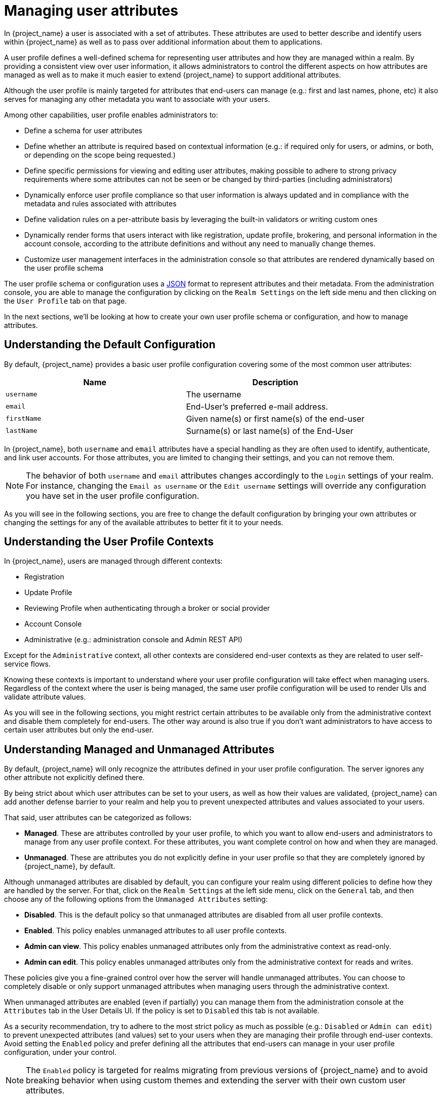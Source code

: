 [[user-profile]]
= Managing user attributes

In {project_name} a user is associated with a set of attributes. These attributes are used to better describe and identify
users within {project_name} as well as to pass over additional information about them to applications.

A user profile defines a well-defined schema for representing user attributes and how they are managed within a realm.
By providing a consistent view over user information, it allows administrators to control the different aspects on how
attributes are managed as well as to make it much easier to extend {project_name} to support additional attributes.

Although the user profile is mainly targeted for attributes that end-users can manage (e.g.: first and last names, phone, etc)
it also serves for managing any other metadata you want to associate with your users.

Among other capabilities, user profile enables administrators to:

* Define a schema for user attributes
* Define whether an attribute is required based on contextual information (e.g.: if required only for users, or admins, or both, or depending on the scope being requested.)
* Define specific permissions for viewing and editing user attributes, making possible to adhere to strong privacy requirements where some attributes can not be seen or be changed by third-parties (including administrators)
* Dynamically enforce user profile compliance so that user information is always updated and in compliance with the metadata and rules associated with attributes
* Define validation rules on a per-attribute basis by leveraging the built-in validators or writing custom ones
* Dynamically render forms that users interact with like registration, update profile, brokering, and personal information in the account console, according to the attribute definitions and without any need to manually change themes.
* Customize user management interfaces in the administration console so that attributes are rendered dynamically based on the user profile schema

The user profile schema or configuration uses a <<_user-profile-json-configuration,JSON>> format to represent attributes and their metadata. From the administration console,
you are able to manage the configuration by clicking on the `Realm Settings` on the left side menu and then clicking on the `User Profile` tab on that page.

In the next sections, we'll be looking at how to create your own user profile schema or configuration, and how to manage attributes.

== Understanding the Default Configuration

By default, {project_name} provides a basic user profile configuration covering some of the most common user attributes:

[cols="2*", options="header"]
|===
|Name
|Description
| `username` | The username
| `email` | End-User's preferred e-mail address.
| `firstName` | Given name(s) or first name(s) of the end-user
| `lastName` | Surname(s) or last name(s) of the End-User
|===

In {project_name}, both `username` and `email` attributes have a special handling as they are often used to identify, authenticate,
and link user accounts. For those attributes, you are limited to changing their settings, and you can not remove them.

[NOTE]
====
The behavior of both `username` and `email` attributes changes accordingly to the `Login` settings of your realm. For instance,
changing the `Email as username` or the `Edit username` settings will override any configuration you have set in the user profile configuration.
====

As you will see in the following sections, you are free to change the default configuration by bringing your own attributes
or changing the settings for any of the available attributes to better fit it to your needs.

== Understanding the User Profile Contexts

In {project_name}, users are managed through different contexts:

* Registration
* Update Profile
* Reviewing Profile when authenticating through a broker or social provider
* Account Console
* Administrative (e.g.: administration console and Admin REST API)

Except for the `Administrative` context, all other contexts are considered end-user contexts as they are related to user self-service
flows.

Knowing these contexts is important to understand where your user profile configuration will take effect when managing users.
Regardless of the context where the user is being managed, the same user profile configuration will be used to render UIs and validate
attribute values.

As you will see in the following sections, you might restrict certain attributes to be available only from the administrative context and disable them
completely for end-users. The other way around is also true if you don't want administrators to have access to certain user attributes but only the end-user.

[[_understanding-managed-and-unmanaged-attributes]]
== Understanding Managed and Unmanaged Attributes

By default, {project_name} will only recognize the attributes defined in your user profile configuration.
The server ignores any other attribute not explicitly defined there.

By being strict about which user attributes can be set to your users, as well as how their values are validated,
{project_name} can add another defense barrier to your realm and help you to prevent unexpected attributes and values associated to your users.

That said, user attributes can be categorized as follows:

* *Managed*. These are attributes controlled by your user profile, to which you want to allow end-users and administrators
to manage from any user profile context.
For these attributes, you want complete control on how and when they are managed.
* *Unmanaged*. These are attributes you do not explicitly define in your user profile so that they are completely ignored by {project_name}, by default.

Although unmanaged attributes are disabled by default, you can configure your realm using different policies to define how they are handled by the server.
For that, click on the `Realm Settings` at the left side menu, click on the `General` tab, and then choose any of the following options from the `Unmanaged Attributes` setting:

* *Disabled*. This is the default policy so that unmanaged attributes are disabled from all user profile contexts.
* *Enabled*. This policy enables unmanaged attributes to all user profile contexts.
* *Admin can view*. This policy enables unmanaged attributes only from the administrative context as read-only.
* *Admin can edit*. This policy enables unmanaged attributes only from the administrative context for reads and writes.

These policies give you a fine-grained control over how the server will handle unmanaged attributes.
You can choose to completely disable or only support unmanaged attributes when managing users through the administrative context.

When unmanaged attributes are enabled (even if partially) you can manage them from the administration console at the `Attributes` tab in the User Details UI.
If the policy is set to `Disabled` this tab is not available.

As a security recommendation, try to adhere to the most strict policy as much as possible (e.g.: `Disabled` or `Admin can edit`) to prevent unexpected
attributes (and values) set to your users when they are managing their profile through end-user contexts.
Avoid setting the `Enabled` policy and prefer defining all the attributes that end-users can manage in your user profile configuration, under your control.

[NOTE]
====
The `Enabled` policy is targeted for realms migrating from previous versions of {project_name} and to avoid breaking
behavior when using custom themes and extending the server with their own custom user attributes.
====

As you will see in the following sections, you can also restrict the audience for an attribute by choosing if it should be visible or writable by users and/or administrators.

For unmanaged attributes, the maximum length is 2048 characters.
To specify a different minimum or maximum length, change the unmanaged attribute to a managed attribute and add a `length` validator.

WARNING: {project_name} caches user-related objects in its internal caches.
The longer the attributes are, the more memory the cache consumes.
Therefore, limiting the size of the length attributes is recommended.
Consider storing large objects outside {project_Name} and reference them by ID or URL.

== Managing the User Profile

The user profile configuration is managed on a per-realm basis. For that, click on the
`Realm Settings` link on the left side menu and then click on the `User Profile` tab.

.User Profile Tab
image:images/user-profile-tab.png[]

In the `Attributes` sub-tab you have a list of all managed attributes.

In the `Attribute Groups` sub-tab you can manage attribute groups. An attribute group allows you to correlate attributes so that they are displayed together when rendering user facing forms.

In the `JSON Editor` sub-tab you can view and edit the <<_user-profile-json-configuration,JSON>> configuration. You can use this tab
to grab your current configuration or manage it manually. Any change you make to this tab is reflected in the other tabs, and vice-versa.

In the next section, you are going to learn how to manage attributes.

== Managing Attributes

At the `Attributes` sub-tab you can create, edit, and delete the managed attributes.

To define a new attribute and associate it with the user profile, click on the *Create attribute* button at the top of the attribute listing.

.Attribute Configuration
image:images/user-profile-create-attribute.png[]

When configuring the attribute you can define the following settings:

Name::
The name of the attribute, used to uniquely identify an attribute.

Display name::
A user-friendly name for the attribute, mainly used when rendering user-facing forms. It also supports link:#_using-internationalized-messages[Using Internationalized Messages]

Multivalued::
If enabled, the attribute supports multiple values and UIs are rendered accordingly to allow setting many values. When enabling this
setting, make sure to add a validator to set a hard limit to the number of values.

Attribute Group::
The attribute group to which the attribute belongs to, if any.

Enabled when::
Enables or disables an attribute. If set to `Always`, the attribute is available from any user profile context.
If set to `Scopes are requested`, the attribute is only available when the client acting on behalf of the user is requesting a
set of one or more scopes. You can use this option to dynamically enforce certain attributes depending on the client scopes
being requested. For the administration console, scopes are not evaluated and the attribute is always enabled.
That is because filtering attributes by scopes only works when running end-user authentication flows.

Required::
Set the conditions to mark an attribute as required. If disabled, the attribute is optional.
If enabled, you can set the `Required for` setting to mark the attribute as required depending on the user profile context so that
the attribute is required for end-users (via end-user contexts) or to administrators (via administrative context), or both.
You can also set the `Required when` setting to mark the attribute as required only when a set of one or more client scopes are requested.
If set to `Always`, the attribute is required from any user profile context.
If set to `Scopes are requested`, the attribute is only required when the client acting on behalf of the user is requesting a
set of one or more scopes. For the account and administration consoles, scopes are not evaluated and the attribute is not required.
That is because filtering attributes by scopes only works when running authentication flows.

Permission::
In this section, you can define read and write permissions when the attribute is being managed from an end-user or administrative context.
The `Who can edit` setting mark an attribute as writable by `User` and/or `Admin`, from an end-user and administrative context, respectively.
The `Who can view` setting mark an attribute as read-only by `User` and/or `Admin` from an end-user and administrative context, respectively.

Validation::
In this section, you can define the validations that will be performed when managing the attribute value.
{project_name} provides a set of built-in validators you can choose from with the possibility to add your own. For more details, look at
the link:#_validating-attributes[Validating Attributes] section.

Annotation::
In this section, you can associate annotations to the attribute. Annotations are mainly useful to pass over additional metadata to frontends for rendering purposes.
For more details, look at the link:#_defining-ui-annotations[Defining UI Annotations] section.

When you create an attribute, the attribute is only available from administrative contexts to avoid unexpectedly exposing attributes to end-users.
Effectively, the attribute won't be accessible to end-users when they are managing their profile through the end-user contexts. You can change the `Permissions` settings anytime accordingly
to your needs.

[[_validating-attributes]]
== Validating Attributes

You can enable validation to managed attributes to make sure the attribute value conforms to specific rules.
For that, you can add or remove validators from the `Validations` settings when managing an attribute.

.Attribute Validation
image:images/user-profile-validation.png[]

Validation happens at any time when writing to an attribute, and they can throw errors that will be shown in UIs when the value
fails a validation.

For security reasons, every attribute that is editable by users should have a validation to restrict the size of the values users enter.
If no `length` validator has been specified, {project_name} defaults to a maximum length of 2048 characters.

=== Built-in Validators

{project_name} provides some built-in validators that you can choose from, and you are also able to provide
your own validators by extending the `Validator SPI`.

The list below provides a list of all the built-in validators:

[cols="3*", options="header"]
|===
|Name
|Description
|Configuration

|length
|Check the length of a string value based on a minimum and maximum length.
|

*min*: an integer to define the minimum allowed length.

*max*: an integer to define the maximum allowed length.

*trim-disabled*: a boolean to define whether the value is trimmed prior to validation.

|integer
|Check if the value is an integer and within a lower and/or upper range. If no range is defined, the validator only checks whether the value is a valid number.
|

*min*: an integer to define the lower range.

*max*: an integer to define the upper range.

|double
|Check if the value is a double and within a lower and/or upper range. If no range is defined, the validator only checks whether the value is a valid number.
|

*min*: an integer to define the lower range.

*max*: an integer to define the upper range.

|uri
|Check if the value is a valid URI.
| None

|pattern
|Check if the value matches a specific RegEx pattern.
|

*pattern*: the RegEx pattern to use when validating values.

*error-message*: the key of the error message in i18n bundle. If not set a generic message is used.

|email
|Check if the value has a valid e-mail format.
|
*max-local-length*: an integer to define the maximum length for the local part of the email. It defaults to 64 per specification.

|local-date
|Check if the value has a valid format based on the realm and/or user locale.
| None

|iso-date
|Check if the value has a valid format based on ISO 8601. This validator can be used with inputs using the html5-date input type.
| None

|person-name-prohibited-characters
| Check if the value is a valid person name as an additional barrier for attacks such as script injection. The validation is based on a default RegEx pattern that blocks characters not common in person names.
|

*error-message*: the key of the error message in i18n bundle. If not set a generic message is used.

|username-prohibited-characters
| Check if the value is a valid username as an additional barrier for attacks such as script injection. The validation is based on a default RegEx pattern that blocks characters not common in usernames.
When the realm setting `Email as username` is enabled, this validator is skipped to allow email values.
|

*error-message*: the key of the error message in i18n bundle. If not set a generic message is used.

|options
|Check if the value is from the defined set of allowed values. Useful to validate values entered through select and multiselect fields.
|

*options*: array of strings containing allowed values.

|up-username-not-idn-homograph
|The field can contain only latin characters and common unicode characters. Useful for the fields, which can be subject of IDN homograph attacks (typically username).
|

*error-message*: the key of the error message in i18n bundle. If not set a generic message is used.

|multivalued
|Validates the size of a multivalued attribute.
|

*min*: an integer to define the minimum allowed count of attribute values.

*max*: an integer to define the maximum allowed count of attribute values.


|===

[[_defining-ui-annotations]]
== Defining UI Annotations

In order to pass additional information to frontends, attributes can be decorated with
annotations to dictate how attributes are rendered. This capability is mainly useful when extending {project_name} themes
to render pages dynamically based on the annotations associated with attributes.

Annotations are used, for example, for link:#_changing-the-html-type-for-an-attribute[Changing the HTML `type` for an Attribute] and link:#_changing-the-dom-representation-of-an-attribute[Changing the DOM representation of an Attribute], as you will
see in the following sections.

.Attribute Annotation
image:images/user-profile-annotation.png[]

An annotation is a key/value pair shared with the UI so that they can change how the HTML element corresponding to the attribute is rendered.
You can set any annotation you want to an attribute as long as the annotation is supported by the theme your realm is using.

[NOTE]
====
The only restriction you have is to avoid using annotations using the `kc` prefix in their keys because these annotations
using this prefix are reserved for {project_name}.
====

=== Built-in Annotations

The following annotations are supported by {project_name} built-in themes:

[cols="2*", options="header"]
|===
|Name
|Description

|inputType
|Type of the form input field. Available types are described in a table below.

|inputHelperTextBefore
|Helper text rendered before (above) the input field. Direct text or internationalization pattern (like `${i18n.key}`) can be used here.
Text is NOT html escaped when rendered into the page, so you can use html tags here to format the text, but you also have to correctly escape html control characters.

|inputHelperTextAfter
|Helper text rendered after (under) the input field. Direct text or internationalization pattern (like `${i18n.key}`) can be used here.
Text is NOT html escaped when rendered into the page, so you can use html tags here to format the text, but you also have to correctly escape html control characters.

|inputOptionsFromValidation
|Annotation for select and multiselect types. Optional name of custom attribute validation to get input options from. See link:#_managing_options_for_select_fields[detailed description] below.

|inputOptionLabelsI18nPrefix
|Annotation for select and multiselect types. Internationalization key prefix to render options in UI. See link:#_managing_options_for_select_fields[detailed description] below.

|inputOptionLabels
|Annotation for select and multiselect types. Optional map to define UI labels for options (directly or using internationalization). See link:#_managing_options_for_select_fields[detailed description] below.

|inputTypePlaceholder
|HTML input `placeholder` attribute applied to the field - specifies a short hint that describes the expected value of an input field (e.g. a sample value
or a short description of the expected format). The short hint is displayed in the input field before the user enters a value.

|inputTypeSize
|HTML input `size` attribute applied to the field - specifies the width, in characters, of a single line input field. For fields based on HTML `select` type
it specifies number of rows with options shown. May not work, depending on css in used theme!

|inputTypeCols
|HTML input `cols` attribute applied to the field - specifies the width, in characters, for `textarea` type. May not work, depending on css in used theme!

|inputTypeRows
|HTML input `rows` attribute applied to the field - specifies the height, in characters, for `textarea` type. For select fields it specifies number
of rows with options shown. May not work, depending on css in used theme!

|inputTypePattern
|HTML input `pattern` attribute applied to the field providing client side validation - specifies a regular expression that an input field's value
is checked against. Useful for single line inputs.

|inputTypeMaxLength
|HTML input `maxlength` attribute applied to the field providing client side validation - maximal length of the text which can be entered into the input
field. Useful for text fields.

|inputTypeMinLength
|HTML input `minlength` attribute applied to the field providing client side validation - minimal length of the text which can be entered into the input
field. Useful for text fields.

|inputTypeMax
|HTML input `max` attribute applied to the field providing client side validation - maximal value which can be entered into the input field.
Useful for numeric fields.

|inputTypeMin
|HTML input `min` attribute applied to the field providing client side validation - minimal value which can be entered into the input field.
Useful for numeric fields.

|inputTypeStep
|HTML input `step` attribute applied to the field - Specifies the interval between legal numbers in an input field. Useful for numeric fields.

|Number Format
|If set, the `data-kcNumberFormat` attribute is added to the field to format the value based on a given format. This annotation is targeted for numbers where the format is based on the
number of digits expected in a determined position. For instance, a format `(\{2}) \{5}-\{4}` will format the field value to `(00) 00000-0000`.

|Number UnFormat
|If set, the `data-kcNumberUnFormat` attribute is added to the field to format the value based on a given format before submitting the form. This annotation
is useful if you do not want to store any format for a specific attribute but only format the value on the client side. For instance, if the current value
is `(00) 00000-0000`, the value will change to `00000000000` if you set the value `\{11}` to this annotation or any other format you want by specifying a set of one or more group of digits.
Make sure to add validators to perform server-side validations before storing values.

|===

[NOTE]
====
Field types use HTML form field tags and attributes applied to them - they behave based on the HTML specifications and browser support for them.

Visual rendering also depends on css styles applied in the used theme.
====

[[_changing-the-html-type-for-an-attribute]]
=== Changing the HTML `type` for an Attribute

You can change the `type` of a HTML5 input element by setting the `inputType` annotation. The available types are:

[cols="3*", options="header"]
|===
|Name
|Description
|HTML tag used

|text
|Single line text input.
|input

|textarea
|Multiple line text input.
|textarea

|select
|Common single select input. See link:#_managing_options_for_select_fields[description how to configure options] below.
|select

|select-radiobuttons
|Single select input through group of radio buttons. See link:#_managing_options_for_select_fields[description how to configure options] below.
|group of input

|multiselect
|Common multiselect input. See link:#_managing_options_for_select_fields[description how to configure options] below.
|select

|multiselect-checkboxes
|Multiselect input through group of checkboxes. See link:#_managing_options_for_select_fields[description how to configure options] below.
|group of input

|html5-email
|Single line text input for email address based on HTML 5 spec.
|input

|html5-tel
|Single line text input for phone number based on HTML 5 spec.
|input

|html5-url
|Single line text input for URL based on HTML 5 spec.
|input

|html5-number
|Single line input for number (integer or float depending on `step`) based on HTML 5 spec.
|input

|html5-range
|Slider for number entering based on HTML 5 spec.
|input

|html5-datetime-local
|Date Time input based on HTML 5 spec.
|input

|html5-date
|Date input based on HTML 5 spec.
|input

|html5-month
|Month input based on HTML 5 spec.
|input

|html5-week
|Week input based on HTML 5 spec.
|input

|html5-time
|Time input based on HTML 5 spec.
|input

|===

[[_managing_options_for_select_fields]]
=== Defining options for select and multiselect fields

Options for select and multiselect fields are taken from validation applied to the attribute to be
sure validation and field options presented in UI are always consistent. By default, options are taken from built-in `options` validation.

You can use various ways to provide nice human-readable labels for select and multiselect options. The simplest
case is when attribute values are same as UI labels. No extra configuration is necessary in this case.

.Option values same as UI labels
image:images/user-profile-select-options-simple.png[]

When attribute value is kind of ID not suitable for UI, you can use simple internationalization support provided
by `inputOptionLabelsI18nPrefix` annotation. It defines prefix for internationalization keys, option value is dot appended to this prefix.

.Simple internationalization for UI labels using i18n key prefix
image:images/user-profile-select-options-simple-i18n.png[]

Localized UI label texts for option value have to be provided by `userprofile.jobtitle.sweng` and `userprofile.jobtitle.swarch`
keys then, using common localization mechanism.

You can also use `inputOptionLabels` annotation to provide labels for individual options. It contains a map of labels for option - key in the map is
option value (defined in validation), and value in the map is UI label text itself or its internationalization pattern (like `${i18n.key}`) for that option.

[NOTE]
====
You have to use User Profile `JSON Editor` to enter map as `inputOptionLabels` annotation value.
====


Example of directly entered labels for individual options without internationalization:
[source,json]
----
"attributes": [
<...
{
  "name": "jobTitle",
  "validations": {
    "options": {
      "options":[
        "sweng",
        "swarch"
      ]
    }
  },
  "annotations": {
    "inputType": "select",
    "inputOptionLabels": {
      "sweng": "Software Engineer",
      "swarch": "Software Architect"
    }
  }
}
...
]
----

Example of the internationalized labels for individual options:
[source,json]
----
"attributes": [
...
{
  "name": "jobTitle",
  "validations": {
    "options": {
      "options":[
        "sweng",
        "swarch"
      ]
    }
  },
  "annotations": {
    "inputType": "select-radiobuttons",
    "inputOptionLabels": {
      "sweng": "${jobtitle.swengineer}",
      "swarch": "${jobtitle.swarchitect}"
    }
  }
}
...
]
----
Localized texts have to be provided by `jobtitle.swengineer` and `jobtitle.swarchitect` keys then, using common localization mechanism.

Custom validator can be used to provide options thanks to `inputOptionsFromValidation` attribute annotation.
This validation have to have `options` config providing array of options. Internationalization works the same way as for options
provided by built-in `options` validation.

.Options provided by custom validator
image:images/user-profile-select-options-custom-validator.png[]

[[_changing-the-dom-representation-of-an-attribute]]
=== Changing the DOM representation of an Attribute

You can enable additional client-side behavior by setting annotations with the `kc` prefix. These annotations are going to
translate into an HTML attribute in the corresponding element of an attribute, prefixed with `data-`, and a script with
the same name will be loaded to the dynamic pages so that you can select elements from the DOM based on the custom `data-` attribute
and decorate them accordingly by modifying their DOM representation.

For instance, if you add a `kcMyCustomValidation` annotation to an attribute, the HTML attribute `data-kcMyCustomValidation` is added to
the corresponding HTML element for the attribute, and a JavaScript module is loaded from your custom theme at `<THEME TYPE>/resources/js/kcMyCustomValidation.js`.
See the {developerguide_link}[{developerguide_name}] for more information about how to deploy a custom JavaScript module to your theme.

The JavaScript module can run any code to customize the DOM and the elements rendered for each attribute. For that,
you can use the `userProfile.js` module to register an annotation descriptor for your custom annotation as follows:

[source,javascript]
----
import { registerElementAnnotatedBy } from "./userProfile.js";

registerElementAnnotatedBy({
  name: 'kcMyCustomValidation',
  onAdd(element) {
    var listener = function (event) {
        // do something on keyup
    };

    element.addEventListener("keyup", listener);

    // returns a cleanup function to remove the event listener
    return () => element.removeEventListener("keyup", listener);
  }
});
----

The `registerElementAnnotatedBy` is a method to register annotation descriptors. A descriptor is an object with a `name`,
referencing the annotation name,
and a `onAdd` function. Whenever the page is rendered or an attribute with the annotation is added to the DOM, the `onAdd`
function is invoked so that you can customize the behavior for the element.

The `onAdd` function can also return a function to perform a cleanup. For instance, if you are adding event listeners
to elements, you might want to remove them in case the element is removed from the DOM.

Alternatively, you can also use any JavaScript code you want if the `userProfile.js` is not enough for your needs:

[source,javascript]
----
document.querySelectorAll(`[data-kcMyCustomValidation]`).forEach((element) => {
    var listener = function (evt) {
        // do something on keyup
    };

    element.addEventListener("keyup", listener);
  });
----

== Managing Attribute Groups

At the `Attribute Groups` sub-tab you can create, edit, and delete attribute groups. An attribute group allows you to define a container for correlated attributes so that they are rendered together when at the user-facing forms.

.Attribute Group List
image:images/user-profile-attribute-group-list.png[]

[NOTE]
====
You can't delete attribute groups that are bound to attributes. For that, you should first update the attributes to remove the binding.
====

To create a new group, click on the *Create attributes group* button on the top of the attribute groups listing.

.Attribute Group Configuration
image:images/user-profile-create-attribute-group.png[]

When configuring the group you can define the following settings:

Name::
The name of the attribute, used to uniquely identify an attribute.

Display name::
A user-friendly name for the attribute, mainly used when rendering user-facing forms. It also supports link:#_using-internationalized-messages[Using Internationalized Messages]

Display description::
A user-friendly text that will be displayed as a tooltip when rendering user-facing forms. It also supports link:#_using-internationalized-messages[Using Internationalized Messages]

Annotation::
In this section, you can associate annotations to the attribute. Annotations are mainly useful to pass over additional metadata to frontends for rendering purposes.

[[_user-profile-json-configuration]]
== Using the JSON configuration

The user profile configuration is stored using a well-defined JSON schema. You can choose from editing the user profile configuration directly by clicking on the `JSON Editor` sub-tab.

.JSON Configuration
image:images/user-profile-json-config.png[]

The JSON schema is defined as follows:

[source,json]
----
{
  "unmanagedAttributePolicy": "DISABLED",
  "attributes": [
    {
      "name": "myattribute",
      "multivalued": false,
      "displayName": "My Attribute",
      "group": "personalInfo",
      "required": {
        "roles": [ "user", "admin" ],
        "scopes": [ "foo", "bar" ]
      },
      "permissions": {
        "view": [ "admin", "user" ],
        "edit": [ "admin", "user" ]
      },
      "validations": {
        "email": {
          "max-local-length": 64
        },
        "length": {
          "max": 255
        }
      },
      "annotations": {
        "myannotation": "myannotation-value"
      }
    }
  ],
  "groups": [
    {
      "name": "personalInfo",
      "displayHeader": "Personal Information",
      "annotations": {
        "foo": ["foo-value"],
        "bar": ["bar-value"]
      }
    }
  ]
}
----

The schema supports as many attributes and groups as you need.

The `unmanagedAttributePolicy` property defines the unmanaged attribute policy by setting one of following values. For more details,
look at the link:#_understanding-managed-and-unmanaged-attributes[Understanding Managed and Unmanaged Attributes].

* `DISABLED`
* `ENABLED`
* `ADMIN_VIEW`
* `ADMIN_EDIT`

=== Attribute Schema

For each attribute you should define a `name` and, optionally, the `required`, `permission`, and the `annotations` settings.

The `required` property defines whether an attribute is required. {project_name} allows you to set an attribute as required based on different conditions.

When the `required` property is defined as an empty object, the attribute is always required.

[source,json]
----
{
  "attributes": [
    {
      "name": "myattribute",
      "required": {}
  ]
}
----

On the other hand, you can choose to make the attribute required only for users, or administrators, or both. As well as mark the attribute as required only in case a specific scope is requested when the user is authenticating in {project_name}.

To mark an attribute as required for a user and/or administrator, set the `roles` property as follows:

[source,json]
----
{
  "attributes": [
    {
      "name": "myattribute",
      "required": {
        "roles": ["user"]
      }
  ]
}
----

The `roles` property expects an array whose values can be either `user` or `admin`, depending on whether the attribute is required by the user or the administrator, respectively.

Similarly, you can choose to make the attribute required when a set of one or more scopes is requested by a client when authenticating a user. For that, you can use the `scopes` property as follows:

[source,json]
----
{
  "attributes": [
    {
      "name": "myattribute",
      "required": {
        "scopes": ["foo"]
      }
  ]
}
----

The `scopes` property is an array whose values can be any string representing a client scope.

The attribute-level `permissions` property can be used to define the read and write permissions to an attribute. The permissions are set based on whether these operations can be performed on the attribute by a user, or administrator, or both.

[source,json]
----
{
  "attributes": [
    {
      "name": "myattribute",
      "permissions": {
        "view": ["admin"],
        "edit": ["user"]
      }
  ]
}
----

Both `view` and `edit` properties expect an array whose values can be either `user` or `admin`, depending on whether the attribute is viewable or editable by the user or the administrator, respectively.

When the `edit` permission is granted, the `view` permission is implicitly granted.

The attribute-level `annotation` property can be used to associate additional metadata to attributes. Annotations are mainly useful for passing over additional information about attributes to frontends rendering user attributes based on the user profile configuration. Each annotation is a key/value pair.

[source,json]
----
{
  "attributes": [
    {
      "name": "myattribute",
      "annotations": {
        "foo": ["foo-value"],
        "bar": ["bar-value"]
      }
  ]
}
----

=== Attribute Group Schema

For each attribute group you should define a `name` and, optionally, the `annotations` settings.

The attribute-level `annotation` property can be used to associate additional metadata to attributes. Annotations are mainly useful for passing over additional information about attributes to frontends rendering user attributes based on the user profile configuration. Each annotation is a key/value pair.

== Customizing How UIs are Rendered

The UIs from all the user profile contexts (including the administration console) are rendered dynamically accordingly to your
user profile configuration.

The default rendering mechanism provides the following capabilities:

* Show or hide fields based on the permissions set to attributes.
* Render markers for required fields based on the constraints set to the attributes.
* Change the field input type (text, date, number, select, multiselect) set to an attribute.
* Mark fields as read-only depending on the permissions set to an attribute.
* Order fields depending on the order set to the attributes.
* Group fields that belong to the same attribute group.
* Dynamically group fields that belong to the same attribute group.

=== Ordering attributes

The attribute order is set by dragging and dropping the attribute rows on the attribute listing page.

.Ordering Attributes
image:images/user-profile-attribute-list-order.png[]

The order you set in this page is respected when fields are rendered in dynamic forms.

=== Grouping attributes

When dynamic forms are rendered, they will try to group together attributes that belong to the same attribute group.

.Dynamic Update Profile Form
image:images/user-profile-update-profile.png[]

[NOTE]
====
When attributes are linked to an attribute group, the attribute order is also important to make sure attributes within the same group are close together, within a same group header. Otherwise, if attributes within a group do not have a sequential order you might have the same group header rendered multiple times in the dynamic form.
====

== Enabling Progressive Profiling

In order to make sure end-user profiles are in compliance with the configuration, administrators can use the `VerifyProfile` required action to eventually force users to update their profiles when authenticating to {project_name}.

[NOTE]
====
The `VerifyProfile` action is similar to the `UpdateProfile` action. However, it leverages all the capabilities provided by the user profile to automatically enforce compliance with the user profile configuration.
====

When enabled, the `VerifyProfile` action is going to perform the following steps when the user is authenticating:

* Check whether the user profile is fully compliant with the user profile configuration set to the realm. That means running
validations and make sure all of them are successful.
* If not, perform an additional step during the authentication so that the user can update any missing or invalid attribute.
* If the user profile is compliant with the configuration, no additional step is performed, and the user continues with the authentication process.

The `VerifyProfile` action is enabled by default. To disable it, click on the
`Authentication` link on the left side menu and then click on the `Required Actions` tab. At this tab, use the *Enabled* switch of the `VerifyProfile` action to disable it.

.Registering the VerifyProfile Required Action
image:images/user-profile-register-verify-profile-action.png[]

[[_using-internationalized-messages]]
== Using Internationalized Messages

If you want to use internationalized messages when configuring attributes, attributes groups, and annotations, you can
set their display name, description, and values, using a placeholder that will translate to a message from a message bundle.

For that, you can use a placeholder to resolve messages keys such as `${myAttributeName}`, where `myAttributeName` is the key for a message in a message bundle. For more details,
look at link:{developerguide_link}#messages[{developerguide_name}] about how to add message bundles to custom themes.
